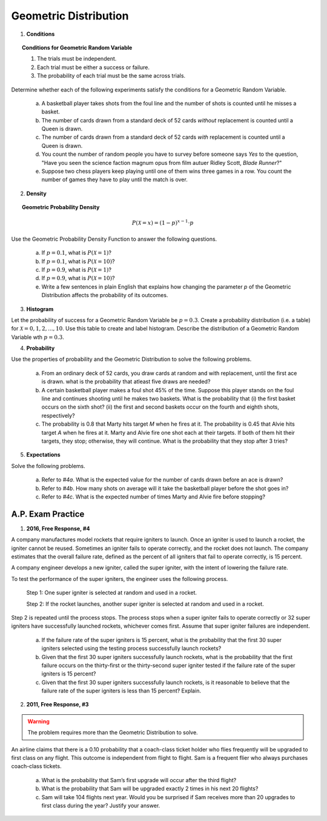 .. _geometric_distribution_classwork:

======================
Geometric Distribution 
======================

1. **Conditions**

.. topic:: Conditions for Geometric Random Variable

	1. The trials must be independent.
	
	2. Each trial must be either a success or failure.
	
	3. The probability of each trial must be the same across trials.

Determine whether each of the following experiments satisfy the conditions for a Geometric Random Variable.

	a. A basketball player takes shots from the foul line and the number of shots is counted until he misses a basket. 
	
	b. The number of cards drawn from a standard deck of 52 cards *without* replacement is counted until a Queen is drawn. 
	
	c. The number of cards drawn from a standard deck of 52 cards *with* replacement is counted until a Queen is drawn.
	
	d. You count the number of random people you have to survey before someone says *Yes* to the question, "Have you seen the science faction magnum opus from film autuer Ridley Scott, *Blade Runner*?"
	
	e. Suppose two chess players keep playing until one of them wins three games in a row. You count the number of games they have to play until the match is over.
	
2. **Density**

.. topic:: Geometric Probability Density
	
	.. math::

		P(\mathcal{X}=x) = (1-p)^{x-1} \cdot p

Use the Geometric Probability Density Function to answer the following questions.

	a. If :math:`p=0.1`, what is :math:`P(\mathcal{X}=1)`?
	
	b. If :math:`p=0.1`, what is :math:`P(\mathcal{X}=10)`?
	
	c. If :math:`p=0.9`, what is :math:`P(\mathcal{X}=1)`?
	
	d. If :math:`p=0.9`, what is :math:`P(\mathcal{X}=10)`?
	
	e. Write a few sentences in plain English that explains how changing the parameter *p* of the Geometric Distribution affects the probability of its outcomes.

3. **Histogram**

Let the probability of success for a Geometric Random Variable be :math:`p = 0.3`. Create a probability distribution (i.e. a table) for :math:`\mathcal{X}=0,1,2,...,10`. Use this table to create and label histogram. Describe the distribution of a Geometric Random Variable wth :math:`p = 0.3`. 

4. **Probability**

Use the properties of probability and the Geometric Distribution to solve the following problems.

	a. From an ordinary deck of 52 cards, you draw cards at random and with replacement, until the first ace is drawn. what is the probability that atleast five draws are needed?

	
	b. A certain basketball player makes a foul shot 45% of the time. Suppose this player stands on the foul line and continues shooting until he makes two baskets. What is the probability that (i) the first basket occurs on the sixth shot? (ii) the first and second baskets occur on the fourth and eighth shots, respectively?
	
	c. The probability is 0.8 that Marty hits target *M* when he fires at it. The probability is 0.45 that Alvie hits target *A* when he fires at it. Marty and Alvie fire one shot each at their targets. If both of them hit their targets, they stop; otherwise, they will continue. What is the probability that they stop after 3 tries? 

	
5. **Expectations**

Solve the following problems.

	a. Refer to *#4a*. What is the expected value for the number of cards drawn before an ace is drawn?
	
	b. Refer to *#4b*. How many shots on average will it take the basketball player before the shot goes in? 
	
	c. Refer to *#4c*. What is the expected number of times Marty and Alvie fire before stopping?
A.P. Exam Practice
==================

1. **2016, Free Response, #4**

A company manufactures model rockets that require igniters to launch. Once an igniter is used to launch a rocket, the igniter cannot be reused. Sometimes an igniter fails to operate correctly, and the rocket does not launch. The company estimates that the overall failure rate, defined as the percent of all igniters that fail to operate correctly, is 15 percent.

A company engineer develops a new igniter, called the super igniter, with the intent of lowering the failure rate.

To test the performance of the super igniters, the engineer uses the following process.

    Step 1: One super igniter is selected at random and used in a rocket.
    
    Step 2: If the rocket launches, another super igniter is selected at random and used in a rocket.

Step 2 is repeated until the process stops. The process stops when a super igniter fails to operate correctly or 32 super igniters have successfully launched rockets, whichever comes first. Assume that super igniter failures are independent.

	a. If the failure rate of the super igniters is 15 percent, what is the probability that the first 30 super igniters selected using the testing process successfully launch rockets?

	b. Given that the first 30 super igniters successfully launch rockets, what is the probability that the first failure occurs on the thirty-first or the thirty-second super igniter tested if the failure rate of the super igniters is 15 percent?

	c. Given that the first 30 super igniters successfully launch rockets, is it reasonable to believe that the failure rate of the super igniters is less than 15 percent? Explain.

2. **2011, Free Response, #3**

.. warning::

	The problem requires more than the Geometric Distribution to solve.
	
An airline claims that there is a 0.10 probability that a coach-class ticket holder who flies frequently will be upgraded to first class on any flight. This outcome is independent from flight to flight. Sam is a frequent flier who always purchases coach-class tickets.

	a. What is the probability that Sam’s first upgrade will occur after the third flight?

	b. What is the probability that Sam will be upgraded exactly 2 times in his next 20 flights?

	c. Sam will take 104 flights next year. Would you be surprised if Sam receives more than 20 upgrades to first class during the year? Justify your answer.
